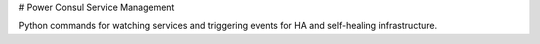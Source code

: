 # Power Consul Service Management

Python commands for watching services and triggering events for HA and self-healing infrastructure.
